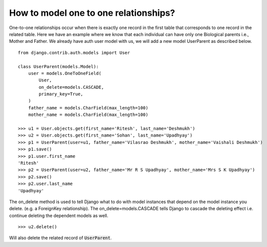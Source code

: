 How to model one to one relationships?
===============================================

One-to-one relationships occur when there is exactly one record in the first table that corresponds to one record in the related table.
Here we have an example where we know that each individual can have only one Biological parents i.e., Mother and Father.
We already have auth user model with us, we will add a new model UserParent as described below. ::

    from django.contrib.auth.models import User

    class UserParent(models.Model):
        user = models.OneToOneField(
            User,
            on_delete=models.CASCADE,
            primary_key=True,
        )
        father_name = models.CharField(max_length=100)
        mother_name = models.CharField(max_length=100)

    >>> u1 = User.objects.get(first_name='Ritesh', last_name='Deshmukh')
    >>> u2 = User.objects.get(first_name='Sohan', last_name='Upadhyay')
    >>> p1 = UserParent(user=u1, father_name='Vilasrao Deshmukh', mother_name='Vaishali Deshmukh')
    >>> p1.save()
    >>> p1.user.first_name
    'Ritesh'
    >>> p2 = UserParent(user=u2, father_name='Mr R S Upadhyay', mother_name='Mrs S K Upadhyay')
    >>> p2.save()
    >>> p2.user.last_name
    'Upadhyay'

The on_delete method is used to tell Django what to do with model instances that depend on the model instance you delete. (e.g. a ForeignKey relationship). The on_delete=models.CASCADE tells Django to cascade the deleting effect i.e. continue deleting the dependent models as well. ::

    >>> u2.delete()

Will also delete the related record of :code:`UserParent`.
